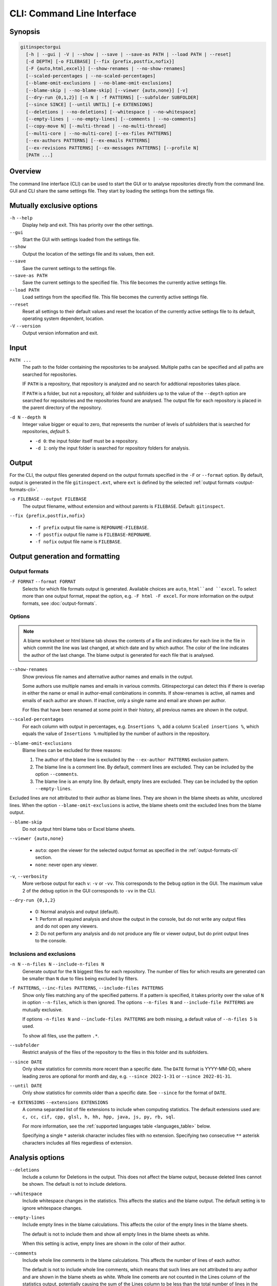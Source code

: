 CLI: Command Line Interface
===========================
Synopsis
--------

.. code:: text

  gitinspectorgui
    [-h | --gui | -V | --show | --save | --save-as PATH | --load PATH | --reset]
    [-d DEPTH] [-o FILEBASE] [--fix {prefix,postfix,nofix}]
    [-F {auto,html,excel}] [--show-renames | --no-show-renames]
    [--scaled-percentages | --no-scaled-percentages]
    [--blame-omit-exclusions | --no-blame-omit-exclusions]
    [--blame-skip | --no-blame-skip] [--viewer {auto,none}] [-v]
    [--dry-run {0,1,2}] [-n N | -f PATTERNS] [--subfolder SUBFOLDER]
    [--since SINCE] [--until UNTIL] [-e EXTENSIONS]
    [--deletions | --no-deletions] [--whitespace | --no-whitespace]
    [--empty-lines | --no-empty-lines] [--comments | --no-comments]
    [--copy-move N] [--multi-thread | --no-multi-thread]
    [--multi-core | --no-multi-core] [--ex-files PATTERNS]
    [--ex-authors PATTERNS] [--ex-emails PATTERNS]
    [--ex-revisions PATTERNS] [--ex-messages PATTERNS] [--profile N]
    [PATH ...]

Overview
--------
The command line interface (CLI) can be used to start the GUI or to analyse
repositories directly from the command line. GUI and CLI share the same settings
file. They start by loading the settings from the settings file.



Mutually exclusive options
--------------------------

``-h`` ``--help``
  Display help and exit. This has priority over the other settings.

``--gui``
  Start the GUI with settings loaded from the settings file.

``--show``
  Output the location of the settings file and its values, then exit.

``--save``
  Save the current settings to the settings file.

``--save-as PATH``
  Save the current settings to the specified file. This file becomes the
  currently active settings file.

``--load PATH``
  Load settings from the specified file. This file becomes the currently active
  settings file.

``--reset``
  Reset all settings to their default values and reset the location of the
  currently active settings file to its default, operating system dependent,
  location.

``-V`` ``--version``
  Output version information and exit.


Input
-----
``PATH ...``
  The path to the folder containing the repositories to be analysed. Multiple
  paths can be specified and all paths are searched for repositories.

  IF ``PATH`` is a repository, that repository is analyzed and no search for
  addtional repositories takes place.

  If ``PATH`` is a folder, but not a repository, all folder and subfolders up to
  the value of the ``--depth``  option are searched for repositories and the
  repositories found are analysed. The output file for each repository is placed
  in the parent directory of the repository.

``-d N`` ``--depth N``
  Integer value bigger or equal to zero, that represents the number of levels of
  subfolders that is searched for repositories, *default* ``5``.

  * ``-d 0``: the input folder itself must be a repository.
  * ``-d 1``: only the input folder is searched for repository folders for
    analysis.

Output
------
For the CLI, the output files generated depend on the output formats specified
in the ``-F`` or ``--format`` option. By default, output is generated in the
file ``gitinspect.ext``, where ``ext`` is defined by the selected :ref:`output
formats <output-formats-cli>`.

``-o FILEBASE`` ``--output FILEBASE``
  The output filename, without extension and without parents is ``FILEBASE``.
  Default: ``gitinspect``.

``--fix {prefix,postfix,nofix}``

  * ``-f prefix`` output file name is ``REPONAME-FILEBASE``.
  * ``-f postfix`` output file name is ``FILEBASE-REPONAME``.
  * ``-f nofix`` output file name is ``FILEBASE``.



Output generation and formatting
--------------------------------
.. _output-formats-cli:

Output formats
^^^^^^^^^^^^^^
``-F FORMAT`` ``--format FORMAT``
  Selects for which file formats output is generated. Available choices are
  ``auto``, ``html``and ``excel``. To select more than one output
  format, repeat the option, e.g. ``-F html -F excel``.
  For more information on the output formats, see :doc:`output-formats`.

.. _blame-sheets-cli:

Options
^^^^^^^
.. note::

  A blame worksheet or html blame tab shows the contents of a file and indicates
  for each line in the file in which commit the line was last changed, at which
  date and by which author. The color of the line indicates the author of the
  last change. The blame output is generated for each file that is analysed.

``--show-renames``
  Show previous file names and alternative author names and emails in the
  output.

  Some authors use multiple names and emails in various commits.
  Gitinspectorgui can detect this if there is overlap in either the name or
  email in author-email combinations in commits. If show-renames is active, all
  names and emails of each author are shown. If inactive, only a single name and
  email are shown per author.

  For files that have been renamed at some point in their history, all previous
  names are shown in the output.

``--scaled-percentages``
  For each column with output in percentages, e.g. ``Insertions %``, add a
  column ``Scaled insertions %``, which equals the value of ``Insertions %``
  multiplied by the number of authors in the repository.

``--blame-omit-exclusions``
  Blame lines can be excluded for three reasons:

  1. The author of the blame line is excluded by the ``--ex-author PATTERNS``
     exclusion pattern.
  2. The blame line is a comment line. By default, comment lines are excluded.
     They can be included by the option ``--comments``.
  3. The blame line is an empty line. By default, empty lines are excluded. They
     can be included by the option ``--empty-lines``.

Excluded lines are not attributed to their author as blame lines. They are shown
in the blame sheets as white, uncolored lines. When the option
``--blame-omit-exclusions`` is active, the blame sheets omit the excluded lines
from the blame output.

``--blame-skip``
  Do not output html blame tabs or Excel blame sheets.

``--viewer {auto,none}``

  * ``auto``: open the viewer for the selected output format as
    specified in the :ref:`output-formats-cli` section.

  * ``none``: never open any viewer.

``-v``, ``--verbosity``
  More verbose output for each ``v``: ``-v`` or ``-vv``. This corresponds to the
  ``Debug`` option in the GUI. The maximum value 2 of the debug option in the
  GUI corresponds to ``-vv`` in the CLI.

``--dry-run {0,1,2}``

  - 0: Normal analysis and output (default).
  - 1: Perform all required analysis and show the output in the console, but do
    not write any output files and do not open any viewers.
  - 2: Do not perform any analysis and do not produce any file or viewer output,
    but do print output lines to the console.


Inclusions and exclusions
^^^^^^^^^^^^^^^^^^^^^^^^^
``-n N`` ``--n-files N`` ``--include-n-files N``
  Generate output for the ``N`` biggest files for each repository. The number of
  files for which results are generated can be smaller than ``N`` due to files
  being excluded by filters.

``-f PATTERNS``, ``--inc-files PATTERNS``, ``--include-files PATTERNS``
  Show only files matching any of the specified patterns. If a pattern is
  specified, it takes priority over the value of ``N`` in option ``--n-files``,
  which is then ignored. The options ``--n-files N`` and ``--include-file
  PATTERNS`` are mutually exclusive.

  If options ``-n-files N`` and ``--include-files PATTERNS`` are both missing, a
  default value of ``--n-files 5`` is used.

  To show all files, use the pattern ``.*``.

``--subfolder``
  Restrict analysis of the files of the repository to the files in this folder
  and its subfolders.

``--since DATE``
  Only show statistics for commits more recent than a specific date. The
  ``DATE`` format is YYYY-MM-DD, where leading zeros are optional for month and
  day, e.g.
  ``--since 2022-1-31`` or ``--since 2022-01-31``.

``--until DATE``
  Only show statistics for commits older than a specific date. See ``--since``
  for the format of ``DATE``.

``-e EXTENSIONS`` ``--extensions EXTENSIONS``
  A comma separated list of file extensions to include when computing
  statistics. The default extensions used are: ``c, cc, cif, cpp, glsl, h, hh,
  hpp, java, js, py, rb, sql``.

  For more information, see the :ref:`supported languages table
  <languages_table>` below.

  Specifying a single ``*`` asterisk character includes files with no extension.
  Specifying two consecutive ``**`` asterisk characters includes all files
  regardless of extension.


Analysis options
----------------
``--deletions``
  Include a column for Deletions in the output. This does not affect the blame
  output, because deleted lines cannot be shown. The default is not to include
  deletions.

``--whitespace``
    Include whitespace changes in the statistics. This affects the statics and
    the blame output. The default setting is to ignore whitespace changes.

``--empty-lines``
  Include empty lines in the blame calculations. This affects the color of the
  empty lines in the blame sheets.

  The default is not to include them and show all empty lines in the blame
  sheets as white.

  When this setting is active, empty lines are shown in the color of their
  author.

``--comments``
  Include whole line comments in the blame calculations. This affects the number
  of lines of each author.

  The default is not to include whole line comments, which means that such lines
  are not attributed to any author and are shown in the blame sheets as white.
  Whole line coments are not counted in the Lines column of the statistics
  output, potentially causing the sum of the Lines column to be less than the
  total number of lines in the file.

  When this setting is active, whole line comments are shown in the color as of
  their author and are counted in the Lines column of the statistics output.

  A comment line is either a single or multi comment line. Only full line
  comments are considered comment lines. For instance, for Python, the following
  line is comment line:

  .. code-block:: python

    # Start of variable declarations

  wheras the following line is not a comment line:

  .. code-block:: python

    x = 1  # Initialize x

``--copy-move N``
  .. include:: opt-hard.inc



Exclusion patterns
------------------
Specify exclusion patterns ``PATTERNS``, describing file paths, author names or
emails, revisions or commit messages that should be excluded from the
statistics. Each exclusion option can be repeated multiple times.

``--ex-files PATTERNS`` ``--exclude-files PATTERNS``
  Filter out files (or paths) containing any of the comma separated strings
  in ``PATTERNS``. E.g. ``--ex-file myfile,test`` excludes files ``myfile.py``
  and ``testing.c``.

``--ex-authors PATTERNS`` ``--exclude-authors PATTERNS``
  Filter out author names containing any of the comma separated strings in
  ``PATTERNS``. E.g. ``--ex-author John`` excludes author ``John Smith``.

``--ex-emails PATTERNS``
  Filter out email addresses containing any of the comma separated strings
  in ``PATTERNS``. E.g. ``--ex-email @gmail.com`` excludes all authors with a
  gmail address.

``--ex-revisions PATTERNS`` ``--exclude-revisions PATTERNS``
  Filter out revisions containing any of the comma separated hashes/SHAs
  in ``PATTERNS``. When used with short hashes, the caret ``^`` is needed to make
  sure that only hashes starting with the specified string are excluded. E.g.
  ``--ex-revision ^8755fb33,^12345678`` excludes revisions
  that start with ``8755fb33`` or ``12345678``.

``--ex-messages PATTERNS`` ``--exclude-messages PATTERNS``
  Filter out commit messages containing any of the comma separated strings
  in ``PATTERNS``. E.g. ``--ex-message bug,fix`` excludes commits from analysis
  with commit messages such as ``Bugfix`` or ``Fixing issue #15``.

Matches are case insensitive, e.g. ``mary`` matches ``Mary`` and ``mary``, and
``John`` matches ``john`` and ``John``.

Matching is based on `python regular expressions
<https://docs.python.org/3/library/re.html>`_. Some additional examples of
patterns for ``--ex-file``:

``^init``
  Filter out statistics from all files starting with ``init``, e.g. ``init.py``.

``init$``
  Filter out statistics from all files ending with ``init``, e.g. ``myinit``.

``^init$``
  Filter out statistics from the file ``init``.

``init``
  Filter out statistics from all files containing ``init``, e.g. ``myinit``,
  ``init.py`` or ``myinit.py``.

Additional options
------------------
``-h`` ``--help``
  Display help and exit.

``--profile``
  Output profiling information.


.. _languages_table:

Supported languages
-------------------


.. list-table::

  * - Language
    - Comments
    - File extensions
    - Included in analysis by default
  * - C
    - Yes
    - c, h
    - Yes
  * - C++
    - Yes
    - cc, h, hh, hpp
    - Yes
  * - CIF
    - Yes
    - cif
    - Yes
  * - Java
    - Yes
    - java
    - Yes
  * - JavaScript
    - Yes
    - js
    - Yes
  * - OpenGL Shading Language
    - Yes
    - glsl
    - Yes
  * - Python
    - Yes
    - py
    - Yes
  * - Ruby
    - Yes
    - rb
    - Yes
  * - SQL
    - Yes
    - sql
    - Yes
  * - ADA
    - Yes
    - ada, adb, ads
    - No
  * - C#
    - Yes
    - cs
    - No
  * - GNU Gettext
    - Yes
    - po, pot
    - No
  * - Haskell
    - Yes
    - hs
    - No
  * - HTML
    - Yes
    - html
    - No
  * - LaTeX
    - Yes
    - tex
    - No
  * - OCaml
    - Yes
    - ml, mli
    - No
  * - Perl
    - Yes
    - pl
    - No
  * - PHP
    - Yes
    - php
    - No
  * - Scala
    - Yes
    - scala
    - No
  * - ToolDef
    - No
    - tooldef
    - No
  * - XML
    - Yes
    - xml, jspx
    - No
